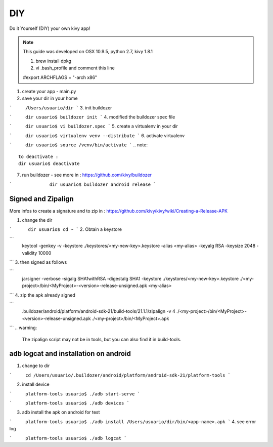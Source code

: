 DIY 
===

Do it Yourself (DIY) your own kivy app!

.. note::
	This guide was developed on OSX 10.9.5, python 2.7, kivy 1.8.1  

	1. brew install dpkg
	
	2. vi .bash_profile and comment this line

	#export ARCHFLAGS = "-arch x86"

1. create your app - main.py

2. save your dir in your home

```	/Users/usuario/dir
```
3. init buildozer

```	dir usuario$ buildozer init
```
4. modified the buildozer spec file

```	dir usuario$ vi buildozer.spec
```
5. create a virtualenv in your dir

```	dir usuario$ virtualenv venv --distribute
```
6. activate virtualenv

```	dir usuario$ source /venv/bin/activate
```
.. note::
	to deactivate :
	dir usuario$ deactivate

7. run buildozer - see more in : https://github.com/kivy/buildozer

```		 dir usuario$ buildozer android release
```

Signed and Zipalign
-------------------
More infos to create a signature and to zip in : https://github.com/kivy/kivy/wiki/Creating-a-Release-APK

1. change the dir

```	 dir usuario$ cd ~
```
2. Obtain a keystore 

```
	keytool -genkey -v -keystore ./keystores/<my-new-key>.keystore -alias <my-alias> -keyalg RSA -keysize 2048 -validity 10000
```
3. then signed as follows 

```
	jarsigner -verbose -sigalg SHA1withRSA -digestalg SHA1 -keystore ./keystores/<my-new-key>.keystore ./<my-project>/bin/<MyProject>-<version>-release-unsigned.apk <my-alias>
```
4. zip the apk already signed

```
	.buildozer/android/platform/android-sdk-21/build-tools/21.1.1/zipalign -v 4 ./<my-project>/bin/<MyProject>-<version>-release-unsigned.apk ./<my-project>/bin/<MyProject>.apk
```
.. warning:
	The zipalign script may not be in tools, but you can also find it in build-tools.

adb logcat and installation on android
--------------------------------------
1. change to dir

```	cd /Users/usuario/.buildozer/android/platform/android-sdk-21/platform-tools
```

2. install device

``` 	platform-tools usuario$ ./adb start-serve 
```

``` 	platform-tools usuario$ ./adb devices
```

3. adb install the apk on android for test

```	platform-tools usuario$ ./adb install /Users/usuario/dir/bin/<app-name>.apk
```
4. see error log

```	platform-tools usuario$ ./adb logcat
```
